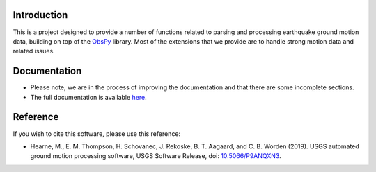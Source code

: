.. raw:: html

   <embed>
      <div>
      <img style="vertical-align:middle" src="docs/_static/gmprocess_logo_large.png" height="50px">
      </div>
   </embed>


Introduction
------------
This is a project designed to provide a number of functions related to parsing
and processing earthquake ground motion data, building on top of the 
`ObsPy <https://github.com/obspy/obspy/wiki>`_
library. Most of the extensions that we provide are to handle strong motion
data and related issues.


Documentation
-------------
- Please note, we are in the process of improving the documentation and that
  there are some incomplete sections.
- The full documentation is available
  `here <https://usgs.github.io/groundmotion-processing/index.html>`_.


Reference
---------
If you wish to cite this software, please use this reference:

- Hearne, M., E. M. Thompson, H. Schovanec, J. Rekoske, B. T. Aagaard, and C. B. 
  Worden (2019). USGS automated ground motion processing software, USGS 
  Software Release, 
  doi: `10.5066/P9ANQXN3 <https://dx.doi.org/10.5066/P9ANQXN3>`_.


